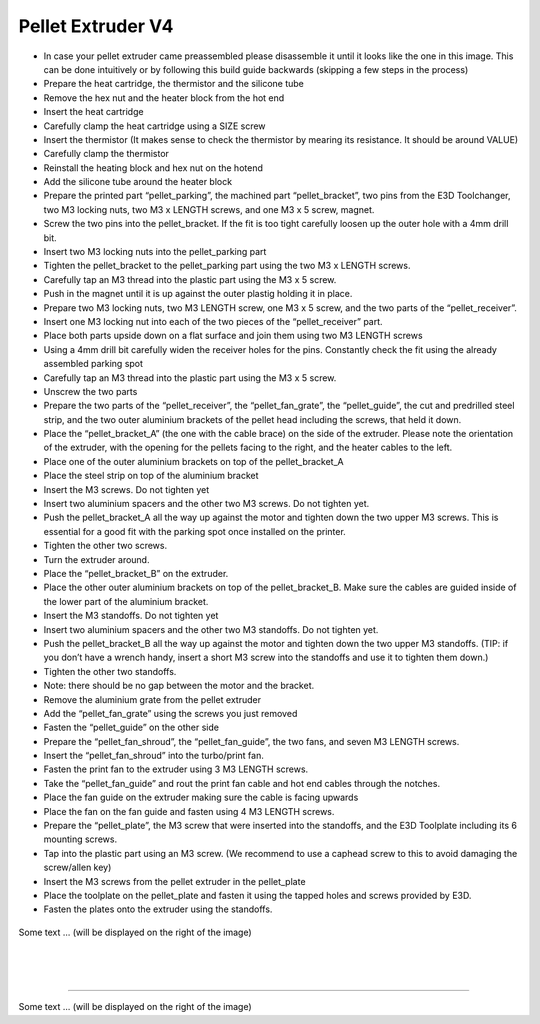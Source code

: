 ################################
Pellet Extruder V4
################################

•	In case your pellet extruder came preassembled please disassemble it until it looks like the one in this image. This can be done intuitively or by following this build guide backwards (skipping a few steps in the process)


•	Prepare the heat cartridge, the thermistor and the silicone tube
•	Remove the hex nut and the heater block from the hot end
•	Insert the heat cartridge
•	Carefully clamp the heat cartridge using a SIZE screw
•	Insert the thermistor (It makes sense to check the thermistor by mearing its resistance. It should be around VALUE)
•	Carefully clamp the thermistor
•	Reinstall the heating block and hex nut on the hotend
•	Add the silicone tube around the heater block


•	Prepare the printed part “pellet_parking”, the machined part “pellet_bracket”, two pins from the E3D Toolchanger, two M3 locking nuts, two M3 x LENGTH screws, and one M3 x 5 screw, magnet.
•	Screw the two pins into the pellet_bracket. If the fit is too tight carefully loosen up the outer hole with a 4mm drill bit.
•	Insert two M3 locking nuts into the pellet_parking part
•	Tighten the pellet_bracket to the pellet_parking part using the two M3 x LENGTH screws.
•	Carefully tap an M3 thread into the plastic part using the M3 x 5 screw.
•	Push in the magnet until it is up against the outer plastig holding it in place.


•	Prepare two M3 locking nuts, two M3 LENGTH screw, one M3 x 5 screw, and the two parts of the “pellet_receiver”.
•	Insert one M3 locking nut into each of the two pieces of the “pellet_receiver” part.
•	Place both parts upside down on a flat surface and join them using two M3 LENGTH screws
•	Using a 4mm drill bit carefully widen the receiver holes for the pins. Constantly check the fit using the already assembled parking spot
•	Carefully tap an M3 thread into the plastic part using the M3 x 5 screw.
•	Unscrew the two parts


•	Prepare the two parts of the “pellet_receiver”, the “pellet_fan_grate”, the “pellet_guide”, the cut and predrilled steel strip, and the two outer aluminium brackets of the pellet head including the screws, that held it down.
•	Place the “pellet_bracket_A” (the one with the cable brace) on the side of the extruder. Please note the orientation of the extruder, with the opening for the pellets facing to the right, and the heater cables to the left.
•	Place one of the outer aluminium brackets on top of the pellet_bracket_A
•	Place the steel strip on top of the aluminium bracket
•	Insert the M3 screws. Do not tighten yet
•	Insert two aluminium spacers and the other two M3 screws. Do not tighten yet.
•	Push the pellet_bracket_A all the way up against the motor and tighten down the two upper M3 screws. This is essential for a good fit with the parking spot once installed on the printer.
•	Tighten the other two screws.
•	Turn the extruder around.
•	Place the “pellet_bracket_B” on the extruder.
•	Place the other outer aluminium brackets on top of the pellet_bracket_B. Make sure the cables are guided inside of the lower part of the aluminium bracket.
•	Insert the M3 standoffs. Do not tighten yet
•	Insert two aluminium spacers and the other two M3 standoffs. Do not tighten yet.
•	Push the pellet_bracket_B all the way up against the motor and tighten down the two upper M3 standoffs. (TIP: if you don’t have a wrench handy, insert a short M3 screw into the standoffs and use it to tighten them down.)
•	Tighten the other two standoffs.
•	Note: there should be no gap between the motor and the bracket.
•	Remove the aluminium grate from the pellet extruder
•	Add the “pellet_fan_grate” using the screws you just removed
•	Fasten the “pellet_guide” on the other side



•	Prepare the “pellet_fan_shroud”, the “pellet_fan_guide”, the two fans, and seven M3 LENGTH screws.
•	Insert the “pellet_fan_shroud” into the turbo/print fan.
•	Fasten the print fan to the extruder using 3 M3 LENGTH screws.
•	Take the “pellet_fan_guide” and rout the print fan cable and hot end cables through the notches.
•	Place the fan guide on the extruder making sure the cable is facing upwards
•	Place the fan on the fan guide and fasten using 4 M3 LENGTH screws.


•	Prepare the “pellet_plate”, the M3 screw that were inserted into the standoffs, and the E3D Toolplate including its 6 mounting screws.
•	Tap into the plastic part using an M3 screw. (We recommend to use a caphead screw to this to avoid damaging the screw/allen key)
•	Insert the M3 screws from the pellet extruder in the pellet_plate
•	Place the toolplate on the pellet_plate and fasten it using the tapped holes and screws provided by E3D.
•	Fasten the plates onto the extruder using the standoffs. 


.. figure:: img/Extruders.png
   :figwidth: 300px
   :alt: Left floating image
   :class: with-shadow float-left

| Some text ... (will be displayed on the right of the image)

|

|

|

----------------------------

.. rst-class::  clear-both

.. figure:: img/Extruders.png
   :figwidth: 300px
   :alt: Left floating image
   :class: with-shadow float-left

Some text ... (will be displayed on the right of the image)

.. rst-class::  clear-both

